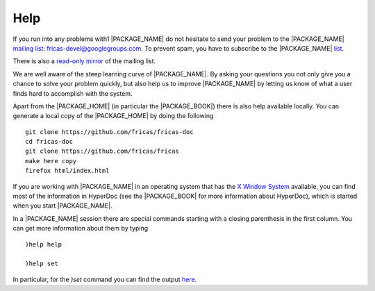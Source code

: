 Help
====

If you run into any problems with1 |PACKAGE_NAME|
do not hesitate to send your problem to the |PACKAGE_NAME|
`mailing list <https://groups.google.com/forum/#!forum/fricas-devel>`_:
`fricas-devel@googlegroups.com <mailto:fricas-devel@googlegroups.com>`_.
To prevent spam, you have to subscribe to the |PACKAGE_NAME|
`list <https://groups.google.com/forum/#!forum/fricas-devel>`_.

There is also a
`read-only mirror
<https://www.mail-archive.com/fricas-devel@googlegroups.com/>`_
of the mailing list.


We are well aware of the steep learning curve of |PACKAGE_NAME|. By
asking your questions you not only give you a chance to solve your
problem quickly, but also help us to improve |PACKAGE_NAME| by letting
us know of what a user finds hard to accomplish with the system.

Apart from the |PACKAGE_HOME| (in particular the |PACKAGE_BOOK|) there
is also help available locally. You can generate a local copy of the
|PACKAGE_HOME| by doing the following
::

   git clone https://github.com/fricas/fricas-doc
   cd fricas-doc
   git clone https://github.com/fricas/fricas
   make here copy
   firefox html/index.html

If you are working with |PACKAGE_NAME| in an operating system that has
the `X Window System <https://en.wikipedia.org/wiki/X_Window_System>`_
available, you can find most of the information
in HyperDoc (see the |PACKAGE_BOOK| for more information about
HyperDoc), which is started when you start |PACKAGE_NAME|.

In a |PACKAGE_NAME| session there are special commands starting with a
closing parenthesis in the first column. You can get more information
about them by typing

::

  )help help

  )help set

In particular, for the `)set` command you can find the output
`here <http://axiom-wiki.newsynthesis.org/FriCASHelpSet>`_.
